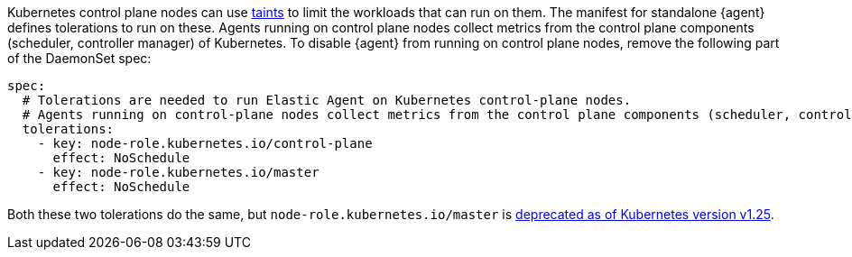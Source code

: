 Kubernetes control plane nodes can use https://kubernetes.io/docs/concepts/configuration/taint-and-toleration/[taints] to limit the workloads that can run on them. The manifest for standalone {agent} defines tolerations to run on these. Agents running on control plane nodes collect metrics from the control plane components (scheduler, controller manager) of Kubernetes. To disable {agent} from running on control plane nodes, remove the following part of the DaemonSet spec:

[source,yaml]
------------------------------------------------
spec:
  # Tolerations are needed to run Elastic Agent on Kubernetes control-plane nodes.
  # Agents running on control-plane nodes collect metrics from the control plane components (scheduler, controller manager) of Kubernetes
  tolerations:
    - key: node-role.kubernetes.io/control-plane
      effect: NoSchedule
    - key: node-role.kubernetes.io/master
      effect: NoSchedule
------------------------------------------------

Both these two tolerations do the same, but `node-role.kubernetes.io/master` is https://kubernetes.io/docs/reference/labels-annotations-taints/#node-role-kubernetes-io-master-taint[deprecated as of Kubernetes version v1.25].